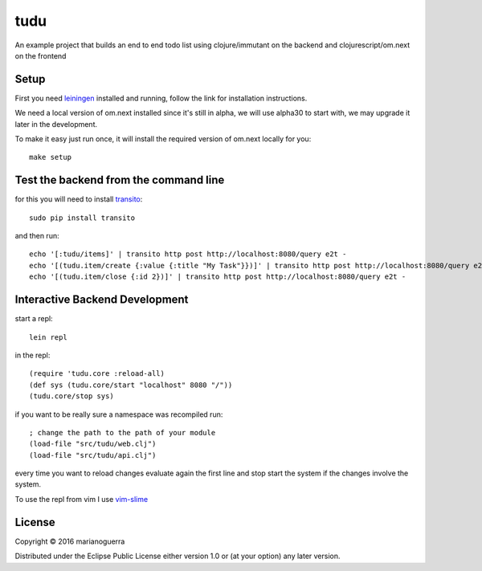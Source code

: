 tudu
====

An example project that builds an end to end todo list using
clojure/immutant on the backend and clojurescript/om.next on the frontend

Setup
-----

First you need `leiningen <http://leiningen.org/>`_ installed and running,
follow the link for installation instructions.

We need a local version of om.next installed since it's still in alpha, we
will use alpha30 to start with, we may upgrade it later in the development.

To make it easy just run once, it will install the required version of om.next locally for you::

    make setup

Test the backend from the command line
--------------------------------------

for this you will need to install `transito <https://pypi.python.org/pypi/transito>`_::

    sudo pip install transito

and then run::

    echo '[:tudu/items]' | transito http post http://localhost:8080/query e2t -
    echo '[(tudu.item/create {:value {:title "My Task"}})]' | transito http post http://localhost:8080/query e2t -
    echo '[(tudu.item/close {:id 2})]' | transito http post http://localhost:8080/query e2t -

Interactive Backend Development
-------------------------------

start a repl::

    lein repl

in the repl::

    (require 'tudu.core :reload-all)
    (def sys (tudu.core/start "localhost" 8080 "/"))
    (tudu.core/stop sys)

if you want to be really sure a namespace was recompiled run::

    ; change the path to the path of your module
    (load-file "src/tudu/web.clj")
    (load-file "src/tudu/api.clj")

every time you want to reload changes evaluate again the first line and stop
start the system if the changes involve the system.

To use the repl from vim I use `vim-slime <https://github.com/jpalardy/vim-slime>`_

License
-------

Copyright © 2016 marianoguerra

Distributed under the Eclipse Public License either version 1.0 or (at
your option) any later version.
